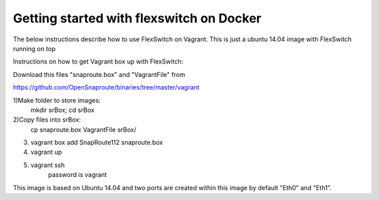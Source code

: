 Getting started with flexswitch on Docker
==========================================
The below instructions describe how to use FlexSwitch on Vagrant.  This is just a ubuntu 14.04 image with FlexSwitch running on top 

Instructions on how to get Vagrant box up with FlexSwitch:

Download this files "snaproute.box" and "VagrantFile" from 

https://github.com/OpenSnaproute/binaries/tree/master/vagrant

1)Make folder to store images:
        mkdir srBox; cd srBox
        
2)Copy files into srBox:
        cp snaproute.box VagrantFile srBox/
        
3) vagrant box add SnapRoute112 snaproute.box
4) vagrant up
5) vagrant ssh
     password is vagrant


This image is based on Ubuntu 14.04 and two ports are created within this image by default
"Eth0" and "Eth1”.


